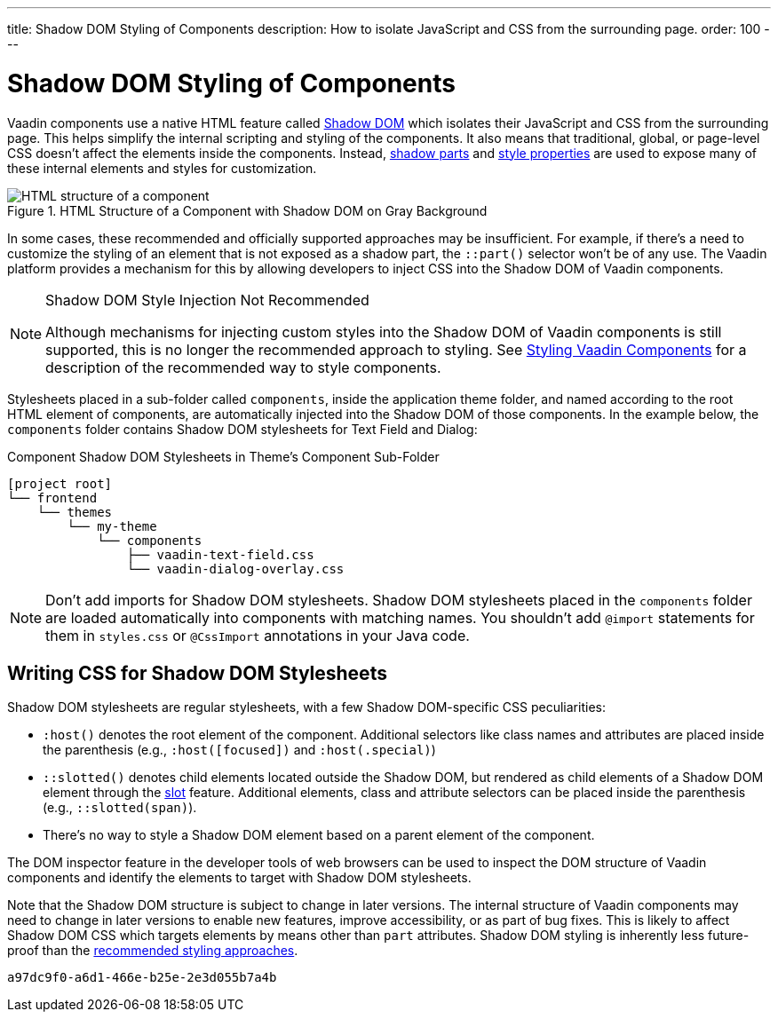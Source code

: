 ---
title: Shadow DOM Styling of Components
description: How to isolate JavaScript and CSS from the surrounding page.
order: 100
---

= Shadow DOM Styling of Components

Vaadin components use a native HTML feature called https://developer.mozilla.org/en-US/docs/Web/Web_Components/Using_shadow_DOM[Shadow DOM, window=_blank] which isolates their JavaScript and CSS from the surrounding page. This helps simplify the internal scripting and styling of the components. It also means that traditional, global, or page-level CSS doesn't affect the elements inside the components. Instead, <<../styling-components/parts-and-states#shadow-parts, shadow parts>> and <<../lumo/lumo-style-properties#, style properties>> are used to expose many of these internal elements and styles for customization.

.HTML Structure of a Component with Shadow DOM on Gray Background
image::../_images/shadow-dom-structure.png[HTML structure of a component, with shadow DOM on gray background)]

In some cases, these recommended and officially supported approaches may be insufficient. For example, if there's a need to customize the styling of an element that is not exposed as a shadow part, the `::part()` selector won't be of any use. The Vaadin platform provides a mechanism for this by allowing developers to inject CSS into the Shadow DOM of Vaadin components.

.Shadow DOM Style Injection Not Recommended
[NOTE]
====
Although mechanisms for injecting custom styles into the Shadow DOM of Vaadin components is still supported, this is no longer the recommended approach to styling. See <<../styling-components#, Styling Vaadin Components>> for a description of the recommended way to style components.
====

Stylesheets placed in a sub-folder called `components`, inside the application theme folder, and named according to the root HTML element of components, are automatically injected into the Shadow DOM of those components. In the example below, the `components` folder contains Shadow DOM stylesheets for Text Field and Dialog:

.Component Shadow DOM Stylesheets in Theme's Component Sub-Folder
[source]
----
[project root]
└── frontend
    └── themes
        └── my-theme
            └── components
                ├── vaadin-text-field.css
                └── vaadin-dialog-overlay.css
----

[NOTE]
Don't add imports for Shadow DOM stylesheets. Shadow DOM stylesheets placed in the `components` folder are loaded automatically into components with matching names. You shouldn't add `@import` statements for them in [filename]`styles.css` or `@CssImport` annotations in your Java code.


== Writing CSS for Shadow DOM Stylesheets

Shadow DOM stylesheets are regular stylesheets, with a few Shadow DOM-specific CSS peculiarities:

- `:host()` denotes the root element of the component. Additional selectors like class names and attributes are placed inside the parenthesis (e.g., `:host([focused])` and `:host(.special)`)
- `::slotted()` denotes child elements located outside the Shadow DOM, but rendered as child elements of a Shadow DOM element through the https://developer.mozilla.org/en-US/docs/Web/HTML/Element/slot[slot,window=_blank] feature. Additional elements, class and attribute selectors can be placed inside the parenthesis (e.g., `::slotted(span)`).
- There's no way to style a Shadow DOM element based on a parent element of the component.

The DOM inspector feature in the developer tools of web browsers can be used to inspect the DOM structure of Vaadin components and identify the elements to target with Shadow DOM stylesheets.

Note that the Shadow DOM structure is subject to change in later versions. The internal structure of Vaadin components may need to change in later versions to enable new features, improve accessibility, or as part of bug fixes. This is likely to affect Shadow DOM CSS which targets elements by means other than `part` attributes. Shadow DOM styling is inherently less future-proof than the <<../styling-components#, recommended styling approaches>>.

[discussion-id]`a97dc9f0-a6d1-466e-b25e-2e3d055b7a4b`

++++
<style>
[class^=PageHeader-module--descriptionContainer] {display: none;}
</style>
++++
